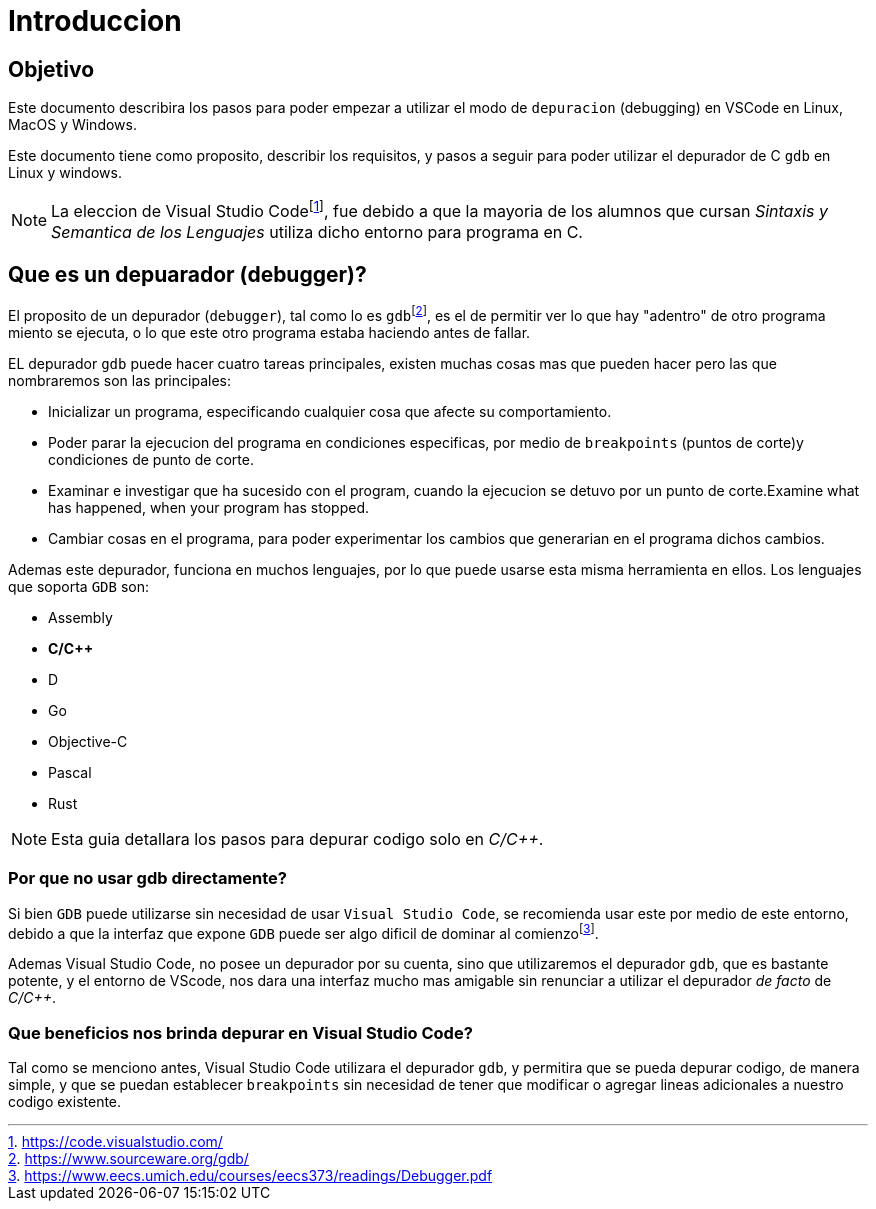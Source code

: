 = Introduccion

:vscode_webpage: footnote:[https://code.visualstudio.com/]
:debugging_manual: footnote:[https://www.eecs.umich.edu/courses/eecs373/readings/Debugger.pdf]
:gdb_webpage: footnote:[https://www.sourceware.org/gdb/]

== Objetivo

Este documento describira los pasos para poder empezar a utilizar el modo de `depuracion` (debugging) en VSCode en Linux, MacOS y Windows.

Este documento tiene como proposito, describir los requisitos, y pasos a seguir para poder utilizar el depurador de C `gdb` en Linux y windows.

NOTE: La eleccion de Visual Studio Code{vscode_webpage}, fue debido a que la mayoria de los alumnos que cursan _Sintaxis y Semantica de los Lenguajes_ utiliza dicho entorno para programa en C.

== Que es un depuarador (debugger)?

El proposito de un depurador (`debugger`), tal como lo es `gdb`{gdb_webpage}, es el de permitir ver lo que hay "adentro" de otro programa miento se ejecuta, o lo que este otro programa estaba haciendo antes de fallar.

EL depurador `gdb` puede hacer cuatro tareas principales, existen muchas cosas mas que pueden hacer pero las que nombraremos son las principales:

* Inicializar un programa, especificando cualquier cosa que afecte su comportamiento.
* Poder parar la ejecucion del programa en condiciones especificas, por medio de `breakpoints` (puntos de corte)y condiciones de punto de corte.
* Examinar e investigar que ha sucesido con el program, cuando la ejecucion se detuvo por un punto de corte.Examine what has happened, when your program has stopped.
* Cambiar cosas en el programa, para poder experimentar los cambios que generarian en el programa dichos cambios.

Ademas este depurador, funciona en muchos lenguajes, por lo que puede usarse esta misma herramienta en ellos. Los lenguajes que soporta `GDB` son:

* Assembly
* *C/C++*
* D
* Go
* Objective-C
* Pascal
* Rust

NOTE: Esta guia detallara los pasos para depurar codigo solo en _C/C++_.

=== Por que no usar gdb directamente?

Si bien `GDB` puede utilizarse sin necesidad de usar `Visual Studio Code`, se recomienda usar este por medio de este entorno, debido a que la interfaz que expone `GDB` puede ser algo dificil de dominar al comienzo{debugging_manual}.

Ademas Visual Studio Code, no posee un depurador por su cuenta, sino que utilizaremos el depurador `gdb`, que es bastante potente, y el entorno de VScode, nos dara una interfaz mucho mas amigable sin renunciar a utilizar el depurador _de facto_ de _C/C++_.

=== Que beneficios nos brinda depurar en Visual Studio Code?

Tal como se menciono antes, Visual Studio Code utilizara el depurador `gdb`, y permitira que se pueda depurar codigo, de manera simple, y que se puedan establecer `breakpoints` sin necesidad de tener que modificar o agregar lineas adicionales a nuestro codigo existente.
